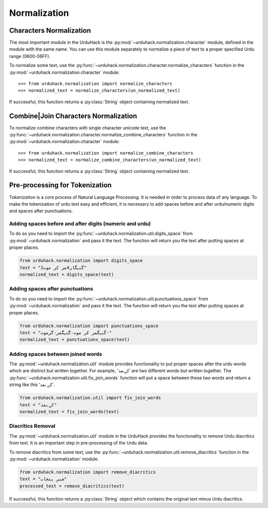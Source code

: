Normalization
==============

Characters Normalization
-------------------------

The most important module in the UrduHack is the :py:mod:`~urduhack.normalization.character` module,
defined in the module with the same name. You can use this module separately to normalize
a piece of text to a proper specified Urdu range (0600-06FF).

To normalize some text, use the :py:func:`~urduhack.normalization.character.normalize_characters` function
in the :py:mod:`~urduhack.normalization.character` module::

    >>> from urduhack.normalization import normalize_characters
    >>> normalized_text = normalize_characters(un_normalized_text)

If successful, this function returns a :py:class:`String` object containing
normalized text.

Combine|Join Characters Normalization
--------------------------------------

To normalize combine characters with single character unicode text, use the :py:func:`~urduhack.normalization.character.normalize_combine_characters`
function in the :py:mod:`~urduhack.normalization.character` module::

    >>> from urduhack.normalization import normalize_combine_characters
    >>> normalized_text = normalize_combine_characters(un_normalized_text)

If successful, this function returns a :py:class:`String` object containing
normalized text.

Pre-processing for Tokenization
--------------------------------

Tokenization is a core process of Natural Language Processing. It is needed
in order to process data of any language. To make the tokenization of urdu text
easy and efficient, it is necessary to add spaces before and after urdu/numeric
digits and spaces after punctuations.

Adding spaces before and after digits (numeric and urdu)
^^^^^^^^^^^^^^^^^^^^^^^^^^^^^^^^^^^^^^^^^^^^^^^^^^^^^^^^^

To do so you need to import the :py:func:`~urduhack.normalization.util.digits_space` from
:py:mod:`~urduhack.normalization` and pass it the text. The function will return you
the text after putting spaces at proper places.

.. code-block:: python

    from urduhack.normalization import digits_space
    text = "گنہگار4مر کر موت2"
    normalized_text = digits_space(text)


Adding spaces after punctuations
^^^^^^^^^^^^^^^^^^^^^^^^^^^^^^^^^

To do so you need to import the :py:func:`~urduhack.normalization.util.punctuations_space` from
:py:mod:`~urduhack.normalization` and pass it the text. The function will return you
the text after putting spaces at proper places.

.. code-block:: python

    from urduhack.normalization import punctuations_space
    text = "گنہگمر کر موت-گنہگمر-گرموت-"
    normalized_text = punctuations_space(text)

Adding spaces between joined words
^^^^^^^^^^^^^^^^^^^^^^^^^^^^^^^^^^^

The :py:mod:`~urduhack.normalization.util` module provides functionality
to put proper spaces after the urdu words which are distinct but written together.
For example, 'کےبعد' are two different words but written together. The
:py:func:`~urduhack.normalization.util.fix_join_words` function will put
a space between these two words and return a string like this 'کے بعد'.

.. code-block:: python

    from urduhack.normalization.util import fix_join_words
    text = "کےبعد"
    normalized_text = fix_join_words(text)

Diacritics Removal
^^^^^^^^^^^^^^^^^^^

The :py:mod:`~urduhack.normalization.util` module in the UrduHack provides
the functionality to remove Urdu diacritics from text. It is an important
step in pre-processing of the Urdu data.

To remove diacritics from some text, use the :py:func:`~urduhack.normalization.util.remove_diacritics` function
in the :py:mod:`~urduhack.normalization` module.

.. code-block:: python

    from urduhack.normalization import remove_diacritics
    text = "شیرِ پنجاب"
    processed_text = remove_diacritics(text)

If successful, this function returns a :py:class:`String` object which
contains the original text minus Urdu diacritics.